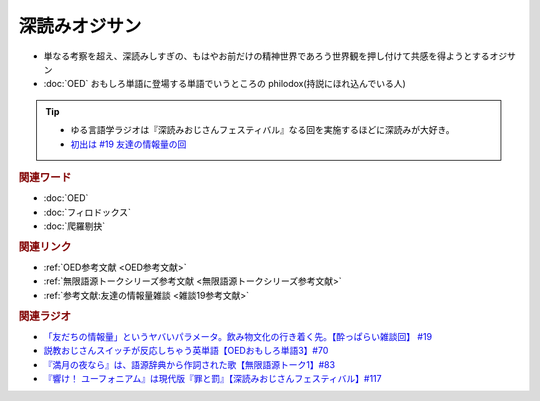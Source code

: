 深読みオジサン
==========================
.. glossary::
  深読みオジサン : ふ

* 単なる考察を超え、深読みしすぎの、もはやお前だけの精神世界であろう世界観を押し付けて共感を得ようとするオジサン
* :doc:`OED` おもしろ単語に登場する単語でいうところの philodox(持説にほれ込んでいる人)

.. tip:: 
  * ゆる言語学ラジオは『深読みおじさんフェスティバル』なる回を実施するほどに深読みが大好き。
  * `初出は #19 友達の情報量の回 <https://www.youtube.com/watch?v=JDyFEb6NOVI&t=1865s>`_ 


.. rubric:: 関連ワード
* :doc:`OED` 
* :doc:`フィロドックス` 
* :doc:`爬羅剔抉` 

.. rubric:: 関連リンク
* :ref:`OED参考文献 <OED参考文献>`
* :ref:`無限語源トークシリーズ参考文献 <無限語源トークシリーズ参考文献>`
* :ref:`参考文献:友達の情報量雑談 <雑談19参考文献>`

.. rubric:: 関連ラジオ
* `「友だちの情報量」というヤバいパラメータ。飲み物文化の行き着く先。【酔っぱらい雑談回】 #19`_
* `説教おじさんスイッチが反応しちゃう英単語【OEDおもしろ単語3】#70`_
* `『満月の夜なら』は、語源辞典から作詞された歌【無限語源トーク1】#83`_
* `『響け！ ユーフォニアム』は現代版『罪と罰』【深読みおじさんフェスティバル】#117`_

.. _『響け！ ユーフォニアム』は現代版『罪と罰』【深読みおじさんフェスティバル】#117: https://www.youtube.com/watch?v=f9SbRBWkynU
.. _「友だちの情報量」というヤバいパラメータ。飲み物文化の行き着く先。【酔っぱらい雑談回】 #19: https://www.youtube.com/watch?v=JDyFEb6NOVI
.. _説教おじさんスイッチが反応しちゃう英単語【OEDおもしろ単語3】#70: https://www.youtube.com/watch?v=-d742iuB7L0
.. _『満月の夜なら』は、語源辞典から作詞された歌【無限語源トーク1】#83: https://www.youtube.com/watch?v=2UXylDl-HIY

